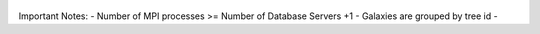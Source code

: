 .. figure:: ../_static/importingprocess_hdf5.jpg
   :alt: HDF5 Format

.. figure:: ../_static/import_setting1.jpg
   :alt: import setting(a)

.. figure:: ../_static/import_setting2.jpg
   :alt: import setting(b)
   
.. figure:: ../_static/importingprocess_CrossFunctional.jpg
   :alt: import setting(b)

Important Notes:
- Number of MPI processes >= Number of Database Servers +1 
- Galaxies are grouped by tree id
-   
   